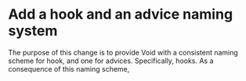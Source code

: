 * Add a hook and an advice naming system
:PROPERTIES:
:ID:       7212d4d3-9ad5-42b2-8ddc-9028d79327e8
:END:

The purpose of this change is to provide Void with a consistent naming scheme
for hook, and one for advices. Specifically, hooks. As a consequence of this
naming scheme,
